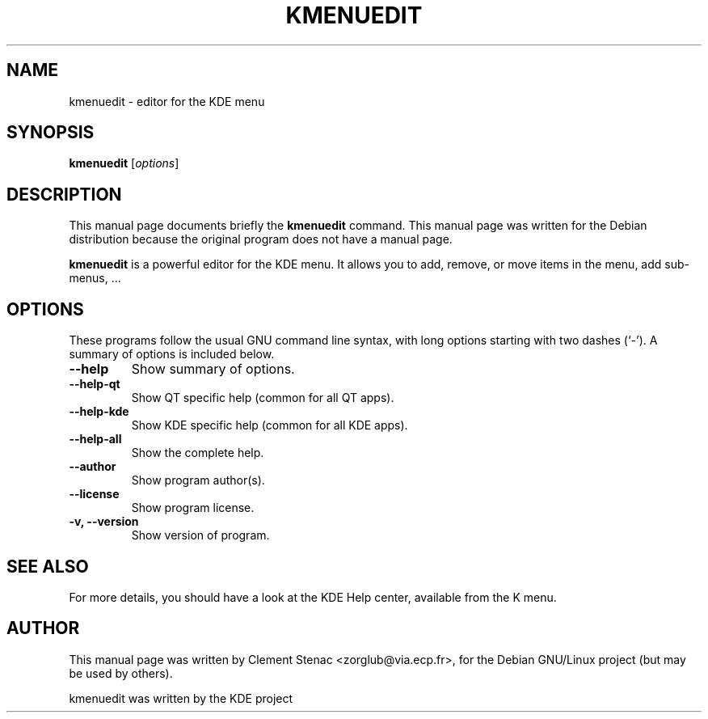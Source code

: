 .TH KMENUEDIT 1 "August, 24 2003"
.SH NAME
kmenuedit \- editor for the KDE menu
.SH SYNOPSIS
.B kmenuedit
.RI [ options ]
.SH DESCRIPTION
This manual page documents briefly the
.B kmenuedit
command.
This manual page was written for the Debian distribution
because the original program does not have a manual page.
.PP
.\" TeX users may be more comfortable with the \fB<whatever>\fP and
.\" \fI<whatever>\fP escape sequences to invode bold face and italics, 
.\" respectively.
\fBkmenuedit\fP is a powerful editor for the KDE menu. It allows you to add, remove, or move items in the menu, add sub-menus, ...
.SH OPTIONS
These programs follow the usual GNU command line syntax, with long
options starting with two dashes (`-').
A summary of options is included below.
.TP
.B  \-\-help
Show summary of options.
.TP
.B \-\-help\-qt
Show QT specific help (common for all QT apps).
.TP
.B \-\-help\-kde
Show KDE specific help (common for all KDE apps).
.TP
.B \-\-help\-all
Show the complete help.
.TP
.B \-\-author
Show program author(s).
.TP
.B \-\-license
Show program license.
.TP
.B \-v, \-\-version
Show version of program.

.SH SEE ALSO
For more details, you should have a look at the KDE Help center, available
from the K menu.
.SH AUTHOR
This manual page was written by Clement Stenac <zorglub@via.ecp.fr>,
for the Debian GNU/Linux project (but may be used by others).
.PP
kmenuedit was written by the KDE project
